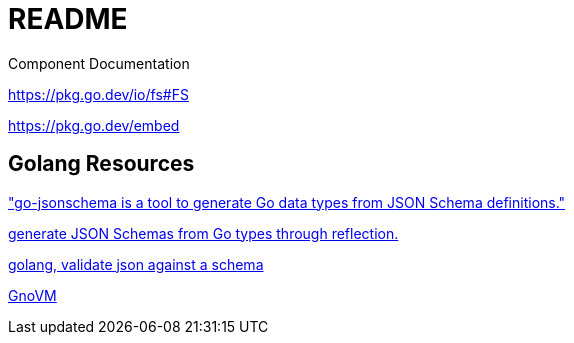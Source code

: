 = README

Component Documentation

https://pkg.go.dev/io/fs#FS

https://pkg.go.dev/embed

== Golang Resources

https://github.com/omissis/go-jsonschema["go-jsonschema is a tool to generate Go data types from JSON Schema definitions."]

https://github.com/invopop/jsonschema[ generate JSON Schemas from Go types through reflection.]

https://github.com/qri-io/jsonschema[golang, validate json against a schema]

https://github.com/gnolang/gno/tree/master/gnovm[GnoVM]